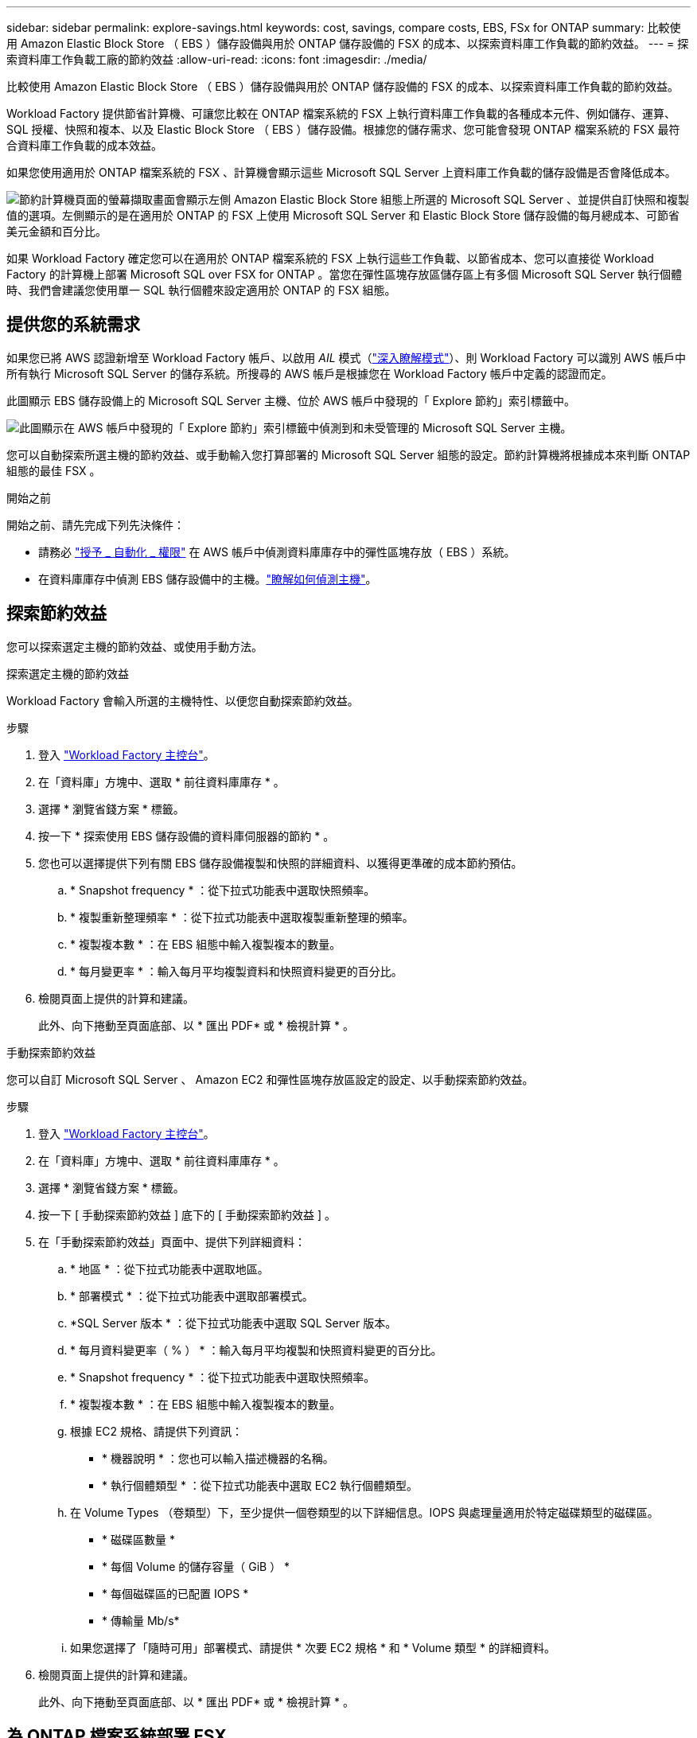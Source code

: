 ---
sidebar: sidebar 
permalink: explore-savings.html 
keywords: cost, savings, compare costs, EBS, FSx for ONTAP 
summary: 比較使用 Amazon Elastic Block Store （ EBS ）儲存設備與用於 ONTAP 儲存設備的 FSX 的成本、以探索資料庫工作負載的節約效益。 
---
= 探索資料庫工作負載工廠的節約效益
:allow-uri-read: 
:icons: font
:imagesdir: ./media/


[role="lead"]
比較使用 Amazon Elastic Block Store （ EBS ）儲存設備與用於 ONTAP 儲存設備的 FSX 的成本、以探索資料庫工作負載的節約效益。

Workload Factory 提供節省計算機、可讓您比較在 ONTAP 檔案系統的 FSX 上執行資料庫工作負載的各種成本元件、例如儲存、運算、 SQL 授權、快照和複本、以及 Elastic Block Store （ EBS ）儲存設備。根據您的儲存需求、您可能會發現 ONTAP 檔案系統的 FSX 最符合資料庫工作負載的成本效益。

如果您使用適用於 ONTAP 檔案系統的 FSX 、計算機會顯示這些 Microsoft SQL Server 上資料庫工作負載的儲存設備是否會降低成本。

image:screenshot-ebs-savings-calculator.png["節約計算機頁面的螢幕擷取畫面會顯示左側 Amazon Elastic Block Store 組態上所選的 Microsoft SQL Server 、並提供自訂快照和複製值的選項。左側顯示的是在適用於 ONTAP 的 FSX 上使用 Microsoft SQL Server 和 Elastic Block Store 儲存設備的每月總成本、可節省美元金額和百分比。"]

如果 Workload Factory 確定您可以在適用於 ONTAP 檔案系統的 FSX 上執行這些工作負載、以節省成本、您可以直接從 Workload Factory 的計算機上部署 Microsoft SQL over FSX for ONTAP 。當您在彈性區塊存放區儲存區上有多個 Microsoft SQL Server 執行個體時、我們會建議您使用單一 SQL 執行個體來設定適用於 ONTAP 的 FSX 組態。



== 提供您的系統需求

如果您已將 AWS 認證新增至 Workload Factory 帳戶、以啟用 _AIL_ 模式（link:https://docs.netapp.com/us-en/workload-setup-admin/operational-modes.html["深入瞭解模式"]）、則 Workload Factory 可以識別 AWS 帳戶中所有執行 Microsoft SQL Server 的儲存系統。所搜尋的 AWS 帳戶是根據您在 Workload Factory 帳戶中定義的認證而定。

此圖顯示 EBS 儲存設備上的 Microsoft SQL Server 主機、位於 AWS 帳戶中發現的「 Explore 節約」索引標籤中。

image:screenshot-explore-savings-tab.png["此圖顯示在 AWS 帳戶中發現的「 Explore 節約」索引標籤中偵測到和未受管理的 Microsoft SQL Server 主機。"]

您可以自動探索所選主機的節約效益、或手動輸入您打算部署的 Microsoft SQL Server 組態的設定。節約計算機將根據成本來判斷 ONTAP 組態的最佳 FSX 。

.開始之前
開始之前、請先完成下列先決條件：

* 請務必 link:https://docs.netapp.com/us-en/workload-setup-admin/add-credentials.html["授予 _ 自動化 _ 權限"^] 在 AWS 帳戶中偵測資料庫庫存中的彈性區塊存放（ EBS ）系統。
* 在資料庫庫存中偵測 EBS 儲存設備中的主機。link:detect-host.html["瞭解如何偵測主機"]。




== 探索節約效益

您可以探索選定主機的節約效益、或使用手動方法。

[role="tabbed-block"]
====
.探索選定主機的節約效益
--
Workload Factory 會輸入所選的主機特性、以便您自動探索節約效益。

.步驟
. 登入 link:https://console.workloads.netapp.com["Workload Factory 主控台"^]。
. 在「資料庫」方塊中、選取 * 前往資料庫庫存 * 。
. 選擇 * 瀏覽省錢方案 * 標籤。
. 按一下 * 探索使用 EBS 儲存設備的資料庫伺服器的節約 * 。
. 您也可以選擇提供下列有關 EBS 儲存設備複製和快照的詳細資料、以獲得更準確的成本節約預估。
+
.. * Snapshot frequency * ：從下拉式功能表中選取快照頻率。
.. * 複製重新整理頻率 * ：從下拉式功能表中選取複製重新整理的頻率。
.. * 複製複本數 * ：在 EBS 組態中輸入複製複本的數量。
.. * 每月變更率 * ：輸入每月平均複製資料和快照資料變更的百分比。


. 檢閱頁面上提供的計算和建議。
+
此外、向下捲動至頁面底部、以 * 匯出 PDF* 或 * 檢視計算 * 。



--
.手動探索節約效益
--
您可以自訂 Microsoft SQL Server 、 Amazon EC2 和彈性區塊存放區設定的設定、以手動探索節約效益。

.步驟
. 登入 link:https://console.workloads.netapp.com["Workload Factory 主控台"^]。
. 在「資料庫」方塊中、選取 * 前往資料庫庫存 * 。
. 選擇 * 瀏覽省錢方案 * 標籤。
. 按一下 [ 手動探索節約效益 ] 底下的 [ 手動探索節約效益 ] 。
. 在「手動探索節約效益」頁面中、提供下列詳細資料：
+
.. * 地區 * ：從下拉式功能表中選取地區。
.. * 部署模式 * ：從下拉式功能表中選取部署模式。
.. *SQL Server 版本 * ：從下拉式功能表中選取 SQL Server 版本。
.. * 每月資料變更率（ % ） * ：輸入每月平均複製和快照資料變更的百分比。
.. * Snapshot frequency * ：從下拉式功能表中選取快照頻率。
.. * 複製複本數 * ：在 EBS 組態中輸入複製複本的數量。
.. 根據 EC2 規格、請提供下列資訊：
+
*** * 機器說明 * ：您也可以輸入描述機器的名稱。
*** * 執行個體類型 * ：從下拉式功能表中選取 EC2 執行個體類型。


.. 在 Volume Types （卷類型）下，至少提供一個卷類型的以下詳細信息。IOPS 與處理量適用於特定磁碟類型的磁碟區。
+
*** * 磁碟區數量 *
*** * 每個 Volume 的儲存容量（ GiB ） *
*** * 每個磁碟區的已配置 IOPS *
*** * 傳輸量 Mb/s*


.. 如果您選擇了「隨時可用」部署模式、請提供 * 次要 EC2 規格 * 和 * Volume 類型 * 的詳細資料。


. 檢閱頁面上提供的計算和建議。
+
此外、向下捲動至頁面底部、以 * 匯出 PDF* 或 * 檢視計算 * 。



--
====


== 為 ONTAP 檔案系統部署 FSX

如果您想要切換至適用於 ONTAP 的 FSX 以節省成本、請按一下 * 建立 * 、直接從「建立適用於 ONTAP 檔案系統的 FSX 」精靈建立檔案系統、或按一下 * 儲存 * 來儲存建議的組態以供稍後使用。

Workload Factory 不支援儲存或建立多個適用於 ONTAP 檔案系統的 FSX 。

部署方法:: 在 _ 自動化 _ 模式中、您可以直接從工作負載工廠部署適用於 ONTAP 檔案系統的 FSX 。您也可以從 Codebox 視窗複製內容、並使用其中一種 Codebox 方法來部署系統。
+
--
在 _basic 模式中、您可以從 Codebox 視窗複製內容、並使用其中一種 Codebox 方法部署適用於 ONTAP 檔案系統的 FSX 。

--

